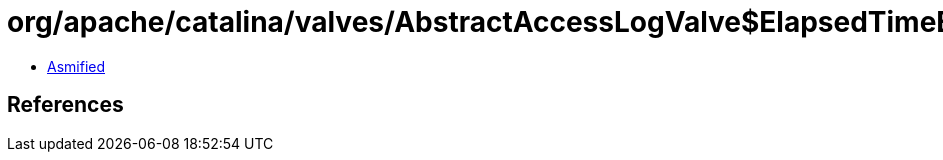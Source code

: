 = org/apache/catalina/valves/AbstractAccessLogValve$ElapsedTimeElement.class

 - link:AbstractAccessLogValve$ElapsedTimeElement-asmified.java[Asmified]

== References

